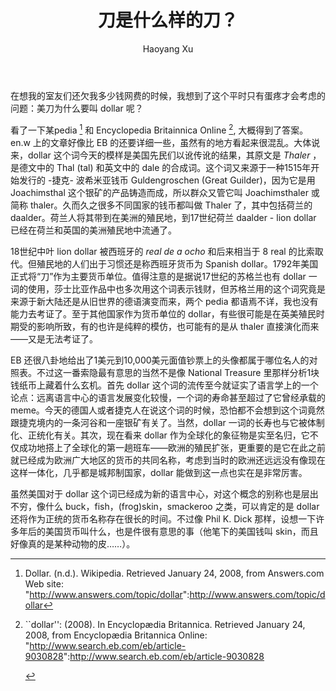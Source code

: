 #+title: 刀是什么样的刀？
#+created: 20080124
#+author: Haoyang Xu
#+status: notes
#+belief: likely
#+tags: ['economy', 'language']
#+<! Status choices are: links, notes, draft, in progress, finished >
#+BEGIN_HTML
  <!-- Status choices are: links, notes, draft, in progress, finished -->
  <!-- belief tags are: certain, highly likely, likely, possible, unlikely, highly unlikely, remote, impossible -->
#+END_HTML

在想我的室友们还欠我多少钱网费的时候，我想到了这个平时只有蛋疼才会考虑的问题：美刀为什么要叫
dollar 呢？

看了一下某pedia [1] 和 Encyclopedia Britainnica Online [2],
大概得到了答案。en.w 上的文章好像比 EB
的还要详细一些，虽然有的地方看起来很混乱。大体说来，dollar
这个词今天的模样是美国先民们以讹传讹的结果，其原文是 /Thaler/
，是德文中的 Thal (tal) 和英文中的 dale
的合成词。这个词又来源于一种1515年开始发行的 -捷克- 波希米亚钱币
Guldengroschen (Great Guilder)，因为它是用Joachimsthal
这个银矿的产品铸造而成，所以群众又管它叫 Joachimsthaler 或简称
thaler。久而久之很多不同国家的钱币都叫做 Thaler
了，其中包括荷兰的daalder。荷兰人将其带到在美洲的殖民地，到17世纪荷兰
daalder - lion dollar 已经在荷兰和英国的美洲殖民地中流通了。

18世纪中叶 lion dollar 被西班牙的 /real de a ocho/ 和后来相当于 8 real
的比索取代。但殖民地的人们出于习惯还是称西班牙货币为 Spanish
dollar。1792年美国正式将“刀”作为主要货币单位。值得注意的是据说17世纪的苏格兰也有
dollar
一词的使用，莎士比亚作品中也多次用这个词表示钱财，但苏格兰用的这个词究竟是来源于新大陆还是从旧世界的德语演变而来，两个
pedia 都语焉不详，我也没有能力去考证了。至于其他国家作为货币单位的
dollar，有些很可能是在英美殖民时期受的影响所致，有的也许是纯粹的模仿，也可能有的是从
thaler 直接演化而来------又是无法考证了。

EB
还很八卦地给出了1美元到10,000美元面值钞票上的头像都属于哪位名人的对照表。不过这一番索隐最有意思的当然不是像
National Treasure 里那样分析1块钱纸币上藏着什么玄机。首先 dollar
这个词的流传至今就证实了语言学上的一个论点：远离语言中心的语言发展变化较慢，一个词的寿命甚至超过了它曾经承载的
meme。今天的德国人或者捷克人在说这个词的时候，恐怕都不会想到这个词竟然跟捷克境内的一条河谷和一座银矿有关了。当然，dollar
一词的长寿也与它被体制化、正统化有关。其次，现在看来 dollar
作为全球化的象征物是实至名归，它不仅成功地搭上了全球化的第一趟班车------欧洲的殖民扩张，更重要的是它在此之前就已经成为欧洲广大地区的货币的共同名称，考虑到当时的欧洲还远远没有像现在这样一体化，几乎都是城邦制国家，dollar
能做到这一点也实在是非常厉害。

虽然美国对于 dollar
这个词已经成为新的语言中心，对这个概念的别称也是层出不穷，像什么
buck，fish，(frog)skin，smackeroo 之类，可以肯定的是 dollar
还将作为正统的货币名称存在很长的时间。不过像 Phil K. Dick
那样，设想一下许多年后的美国货币叫什么，也是件很有意思的事（他笔下的美国钱叫
skin，而且好像真的是某种动物的皮......）。

[1] Dollar. (n.d.). Wikipedia. Retrieved January 24, 2008, from
    Answers.com Web site:
    "http://www.answers.com/topic/dollar":http://www.answers.com/topic/dollar

[2] ``dollar'': (2008). In Encyclopædia Britannica. Retrieved January
    24, 2008, from Encyclopædia Britannica Online:
    "http://www.search.eb.com/eb/article-9030828":http://www.search.eb.com/eb/article-9030828

    #+BEGIN_HTML
      </div>

    #+END_HTML

